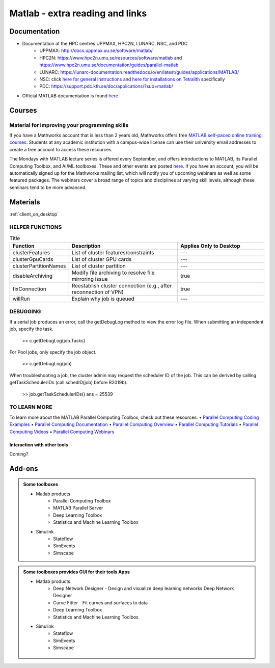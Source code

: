 Matlab - extra reading and links
################################

Documentation
=============

- Documentation at the HPC centres UPPMAX, HPC2N, LUNARC, NSC, and PDC
   - UPPMAX: http://docs.uppmax.uu.se/software/matlab/
   - HPC2N: https://www.hpc2n.umu.se/resources/software/matlab and https://www.hpc2n.umu.se/documentation/guides/parallel-matlab
   - LUNARC: https://lunarc-documentation.readthedocs.io/en/latest/guides/applications/MATLAB/
   - NSC: click `here for general instructions <https://www.nsc.liu.se/software/docs/matlab/>`_ and `here for installations on Tetralith <https://www.nsc.liu.se/software/catalogue/tetralith/modules/matlab.html>`_ specifically
   - PDC: https://support.pdc.kth.se/doc/applications/?sub=matlab/
- Official MATLAB documentation is found `here <https://se.mathworks.com/help/matlab/index.html?s_tid=hc_panel>`_

Courses
=======

Material for improving your programming skills
::::::::::::::::::::::::::::::::::::::::::::::

If you have a Mathworks account that is less than 2 years old, Mathworks offers free `MATLAB self-paced online training courses <https://matlabacademy.mathworks.com/?page=1&fq=all-matlab&sort=featured&s_tid=ln_acad_learn_oc>`_. Students at any academic institution with a campus-wide license can use their university email addresses to create a free account to access these resources.

The Mondays with MATLAB lecture series is offered every September, and offers introductions to MATLAB, its Parallel Computing Toolbox, and AI/ML toolboxes. These and other events are posted `here <https://se.mathworks.com/company/events.html>`_. If you have an account, you will be automatically signed up for the Mathworks mailing list, which will notify you of upcoming webinars as well as some featured packages. The webinars cover a broad range of topics and disciplines at varying skill levels, although these seminars tend to be more advanced.

Materials
=========

:ref:`client_on_desktop`

HELPER FUNCTIONS
::::::::::::::::

.. list-table:: Title
   :widths: 25 50 40
   :header-rows: 1

   * - Function
     - Description
     - Applies Only to Desktop
   * - clusterFeatures
     - List of cluster features/constraints
     - ---
   * - clusterGpuCards
     - List of cluster GPU cards	
     - ---
   * - clusterPartitionNames
     - List of cluster partition
     - ---
   * - disableArchiving
     - Modify file archiving to resolve file mirroring issue
     - true
   * - fixConnection
     - Reestablish cluster connection (e.g., after reconnection of VPN)
     - true
   * - willRun
     - Explain why job is queued	
     - ---
	
DEBUGGING
:::::::::

If a serial job produces an error, call the getDebugLog method to view the error log file.  When submitting an independent job, specify the task.

    >> c.getDebugLog(job.Tasks)

For Pool jobs, only specify the job object.

    >> c.getDebugLog(job)

When troubleshooting a job, the cluster admin may request the scheduler ID of the job.  This can be derived by calling getTaskSchedulerIDs (call schedID(job) before R2019b).

    >> job.getTaskSchedulerIDs()
    ans = 
    25539

TO LEARN MORE
:::::::::::::

To learn more about the MATLAB Parallel Computing Toolbox, check out these resources:
•	`Parallel Computing Coding Examples <https://www.mathworks.com/help/parallel-computing/examples.html>`_
•	`Parallel Computing Documentation <http://www.mathworks.com/help/distcomp/index.html>`_
•	`Parallel Computing Overview <http://www.mathworks.com/products/parallel-computing/index.html>`_
•	`Parallel Computing Tutorials <http://www.mathworks.com/products/parallel-computing/tutorials.html>`_
•	`Parallel Computing Videos <http://www.mathworks.com/products/parallel-computing/videos.html>`_
•	`Parallel Computing Webinars <http://www.mathworks.com/products/parallel-computing/webinars.html>`_


Interaction with other tools
----------------------------

Coming?

.. _matlab-extra-addons:

Add-ons
=======

.. admonition:: Some toolboxes

   - Matlab products
      - Parallel Computing Toolbox
      - MATLAB Parallel Server
      - Deep Learning Toolbox
      - Statistics and Machine Learning Toolbox
   - Simulink
      - Stateflow
      - SimEvents
      - Simscape

.. admonition:: Some toolboxes provides **GUI** for their tools Apps

   - Matlab products
      - Deep Network Designer - Design and visualize deep learning networks Deep Network Designer
      - Curve Fitter - Fit curves and surfaces to data
      - Deep Learning Toolbox
      - Statistics and Machine Learning Toolbox
   - Simulink
      - Stateflow
      - SimEvents
      - Simscape

    .. figure:: ./img/apps.PNG
